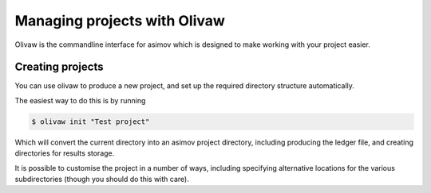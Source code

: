 Managing projects with Olivaw
=============================

Olivaw is the commandline interface for asimov which is designed to make working with your project easier.

Creating projects
-----------------

You can use olivaw to produce a new project, and set up the required directory structure automatically.

The easiest way to do this is by running

.. code-block:: console

		$ olivaw init "Test project"

Which will convert the current directory into an asimov project directory, including producing the ledger file, and creating directories for results storage.

It is possible to customise the project in a number of ways, including specifying alternative locations for the various subdirectories (though you should do this with care).

.. click:: asimov.olivaw:olivaw
   :prog: olivaw
   :commands: init
   :nested: full

